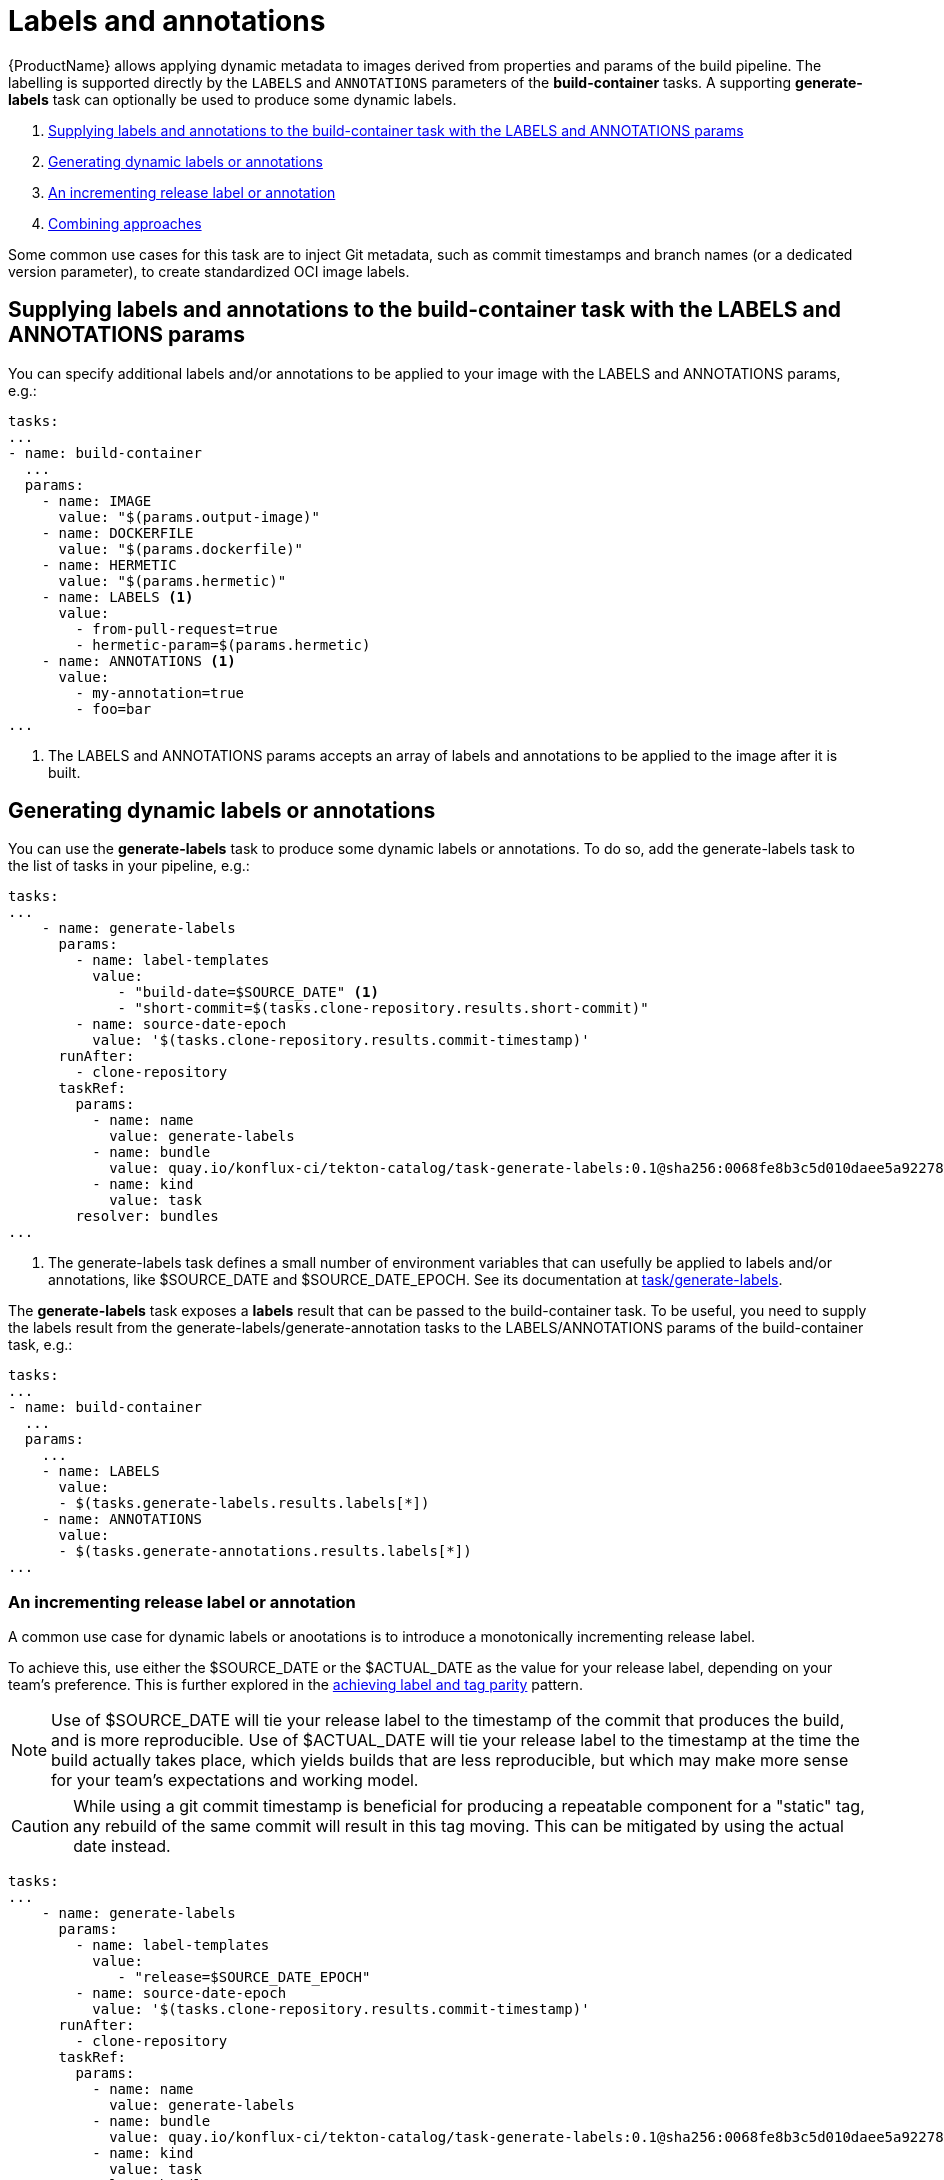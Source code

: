 = Labels and annotations

{ProductName} allows applying dynamic metadata to images derived from properties and params of the build pipeline. The labelling is supported directly by the `LABELS` and `ANNOTATIONS` parameters of the *build-container* tasks. A supporting *generate-labels* task can optionally be used to produce some dynamic labels.

. <<supplying-labels-and-annotations-to-the-build-container-task>>
. <<generating-dynamic-labels-or-annotations>>
. <<incrementing-release-label-or-annotation>>
. <<combining-approaches>>

Some common use cases for this task are to inject  Git metadata, such as commit timestamps and branch names (or a dedicated version parameter), to create standardized OCI image labels.

[[supplying-labels-and-annotations-to-the-build-container-task]]
== Supplying labels and annotations to the build-container task with the LABELS and ANNOTATIONS params

You can specify additional labels and/or annotations to be applied to your image with the LABELS and ANNOTATIONS params, e.g.:

[source,yaml]
----
tasks:
...
- name: build-container
  ...
  params:
    - name: IMAGE
      value: "$(params.output-image)"
    - name: DOCKERFILE
      value: "$(params.dockerfile)"
    - name: HERMETIC
      value: "$(params.hermetic)"
    - name: LABELS <1>
      value:
        - from-pull-request=true
        - hermetic-param=$(params.hermetic)
    - name: ANNOTATIONS <1>
      value:
        - my-annotation=true
        - foo=bar
...
----

<1> The LABELS and ANNOTATIONS params accepts an array of labels and annotations to be applied to the image after it is built.

[[generating-dynamic-labels-or-annotations]]
== Generating dynamic labels or annotations

You can use the *generate-labels* task to produce some dynamic labels or annotations. To do so, add the generate-labels task to the list of tasks in your pipeline, e.g.:

[source,yaml]
----
tasks:
...
    - name: generate-labels
      params:
        - name: label-templates
          value: 
             - "build-date=$SOURCE_DATE" <.>
             - "short-commit=$(tasks.clone-repository.results.short-commit)"
        - name: source-date-epoch
          value: '$(tasks.clone-repository.results.commit-timestamp)'
      runAfter:
        - clone-repository
      taskRef:
        params:
          - name: name
            value: generate-labels
          - name: bundle
            value: quay.io/konflux-ci/tekton-catalog/task-generate-labels:0.1@sha256:0068fe8b3c5d010daee5a922781a74cfb82251e775c260d14d9e50dd1a7aca65
          - name: kind
            value: task
        resolver: bundles
...
----

<.> The generate-labels task defines a small number of environment variables that can usefully be applied to labels and/or annotations, like $SOURCE_DATE and $SOURCE_DATE_EPOCH. See its documentation at link:https://github.com/konflux-ci/tekton-catalog/build-definitions/tree/main/task/generate-labels/0.1[task/generate-labels].

The *generate-labels* task exposes a *labels* result that can be passed to the build-container task. To be useful, you need to supply the labels result from the generate-labels/generate-annotation tasks to the LABELS/ANNOTATIONS params of the build-container task, e.g.:

[source,yaml]
----
tasks:
...
- name: build-container
  ...
  params:
    ...
    - name: LABELS
      value:
      - $(tasks.generate-labels.results.labels[*])
    - name: ANNOTATIONS
      value:
      - $(tasks.generate-annotations.results.labels[*])
...
----


[[incrementing-release-label-or-annotation]]
=== An incrementing release label or annotation

A common use case for dynamic labels or anootations is to introduce a monotonically incrementing release label.

To achieve this, use either the $SOURCE_DATE or the $ACTUAL_DATE as the value for your release label, depending on your team's preference. This is further explored in the xref:patterns:mapping-tags-to-labels.adoc[achieving label and tag parity] pattern.

[NOTE]
====
Use of $SOURCE_DATE will tie your release label to the timestamp of the commit that produces the build, and is more reproducible. Use of $ACTUAL_DATE will tie your release label to the timestamp at the time the build actually takes place, which yields builds that are less reproducible, but which may make more sense for your team's expectations and working model.
====

[CAUTION]
====
While using a git commit timestamp is beneficial for producing a repeatable component for a "static" tag, any rebuild of the same commit will result in this tag moving. This can be mitigated by using the actual date instead.
====

[source,yaml]
----
tasks:
...
    - name: generate-labels
      params:
        - name: label-templates
          value: 
             - "release=$SOURCE_DATE_EPOCH"
        - name: source-date-epoch
          value: '$(tasks.clone-repository.results.commit-timestamp)'
      runAfter:
        - clone-repository
      taskRef:
        params:
          - name: name
            value: generate-labels
          - name: bundle
            value: quay.io/konflux-ci/tekton-catalog/task-generate-labels:0.1@sha256:0068fe8b3c5d010daee5a922781a74cfb82251e775c260d14d9e50dd1a7aca65
          - name: kind
            value: task
        resolver: bundles
...
    - name: build-container
      ...
      runAfter:
        ...
        - generate-labels
      params:
        ...
        - name: LABELS
          value:
          - $(tasks.generate-labels.results.labels[*])
...
----

[[combining-approaches]]
=== Combining approaches

You can combine the approaches described above and supply a list of labels and/or annotations to the build-container task constructed from multiple sources.

[source,yaml]
----
tasks:
...
    - name: build-container
      ...
      params:
        ...
        - name: LABELS
          value:
          - $(tasks.generate-labels.results.labels[*])
          - "short-commit=$(tasks.clone-repository.results.short-commit)"
        - name: ANNOTATIONS
          value:
          - $(tasks.generate-labels.results.labels[*])
          - "short-commit=$(tasks.clone-repository.results.short-commit)"
...
----

You can use array indexing to supply some of the results to labels and some others to annotations:

[source,yaml]
----
tasks:
...
    - name: build-container
      ...
      params:
        ...
        - name: LABELS
          value:
          - $(tasks.generate-labels.results.labels[1])
        - name: ANNOTATIONS
          value:
          - $(tasks.generate-labels.results.labels[2])
          - $(tasks.generate-labels.results.labels[3])
...
----